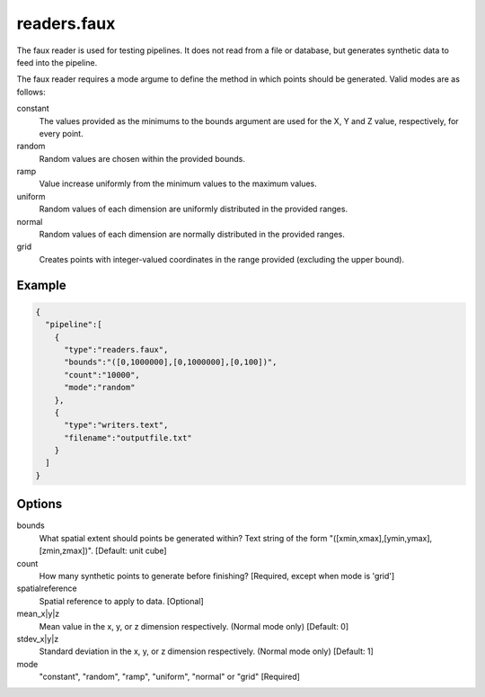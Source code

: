 .. _readers.faux:

readers.faux
============

The faux reader is used for testing pipelines. It does not read from a
file or database, but generates synthetic data to feed into the pipeline.

The faux reader requires a mode argume to define the method in which points
should be generated.  Valid modes are as follows:

constant
    The values provided as the minimums to the bounds argument are
    used for the X, Y and Z value, respectively, for every point.
random
    Random values are chosen within the provided bounds.
ramp
    Value increase uniformly from the minimum values to the maximum values.
uniform
    Random values of each dimension are uniformly distributed in the
    provided ranges.
normal
    Random values of each dimension are normally distributed in the
    provided ranges.
grid
    Creates points with integer-valued coordinates in the range provided
    (excluding the upper bound).

.. embed::

.. streamable::

Example
-------

.. code-block:: json

    {
      "pipeline":[
        {
          "type":"readers.faux",
          "bounds":"([0,1000000],[0,1000000],[0,100])",
          "count":"10000",
          "mode":"random"
        },
        {
          "type":"writers.text",
          "filename":"outputfile.txt"
        }
      ]
    }


Options
-------

bounds
  What spatial extent should points be generated within? Text string of the
  form "([xmin,xmax],[ymin,ymax],[zmin,zmax])". [Default: unit cube]

count
  How many synthetic points to generate before finishing? [Required, except
  when mode is 'grid']

spatialreference
  Spatial reference to apply to data. [Optional]

mean_x|y|z
  Mean value in the x, y, or z dimension respectively. (Normal mode only)
  [Default: 0]

stdev_x|y|z
  Standard deviation in the x, y, or z dimension respectively. (Normal mode
  only) [Default: 1]

mode
  "constant", "random", "ramp", "uniform", "normal" or "grid" [Required]

